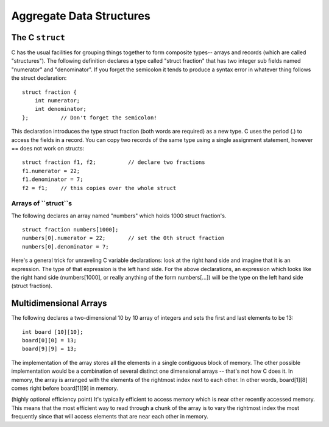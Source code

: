 Aggregate Data Structures
*************************

The C ``struct``
================

C has the usual facilities for grouping things together to form composite types-- arrays and records (which are called "structures"). The following definition declares a type called "struct fraction" that has two integer sub fields named "numerator" and "denominator". If you forget the semicolon it tends to produce a syntax error in whatever thing follows the struct declaration::

    struct fraction {
        int numerator;
        int denominator;
    };          // Don't forget the semicolon!

This declaration introduces the type struct fraction (both words are required) as a new type. C uses the period (.) to access the fields in a record. You can copy two records of the same type using a single assignment statement, however == does not work on structs::

    struct fraction f1, f2;          // declare two fractions
    f1.numerator = 22;
    f1.denominator = 7;
    f2 = f1;    // this copies over the whole struct


Arrays of ``struct``s
---------------------

The following declares an array named "numbers" which holds 1000 struct fraction's.

::

    struct fraction numbers[1000];
    numbers[0].numerator = 22;       // set the 0th struct fraction 
    numbers[0].denominator = 7;

Here's a general trick for unraveling C variable declarations: look at the right hand side and imagine that it is an expression. The type of that expression is the left hand side. For the above declarations, an expression which looks like the right hand side (numbers[1000], or really anything of the form numbers[...]) will be the type on the left hand side (struct fraction).


Multidimensional Arrays
=======================

The following declares a two-dimensional 10 by 10 array of integers and sets the first and last elements to be 13::

    int board [10][10];
    board[0][0] = 13;
    board[9][9] = 13;

The implementation of the array stores all the elements in a single contiguous block of memory. The other possible implementation would be a combination of several distinct one dimensional arrays -- that's not how C does it. In memory, the array is arranged with the elements of the rightmost index next to each other. In other words, board[1][8] comes right before board[1][9] in memory.

(highly optional efficiency point) It's typically efficient to access memory which is near other recently accessed memory. This means that the most efficient way to read through a chunk of the array is to vary the rightmost index the most frequently since that will access elements that are near each other in memory.
